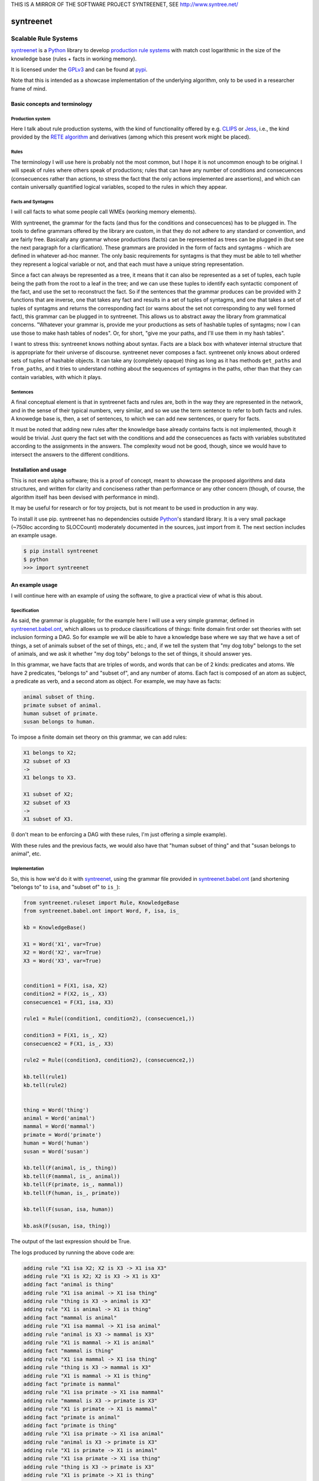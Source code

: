 
THIS IS A MIRROR OF THE SOFTWARE PROJECT SYNTREENET, SEE
http://www.syntree.net/

===========
syntreenet
===========

----------------------
Scalable Rule Systems
----------------------

syntreenet_ is a Python_ library to develop `production rule systems`_ with
match cost logarithmic in the size of the knowledge base (rules + facts in
working memory).

It is licensed under the GPLv3_ and can be found at pypi_.

Note that this is intended as a showcase implementation of the underlying
algorithm, only to be used in a researcher frame of mind.

Basic concepts and terminology
++++++++++++++++++++++++++++++
   
Production system
-----------------

Here I talk about rule production systems, with the kind of functionality
offered by e.g. CLIPS_ or Jess_, i.e., the kind provided by the `RETE
algorithm`_ and derivatives (among which this present work might be placed).

Rules
-----

The terminology I will use here is probably not the most common, but I hope it
is not uncommon enough to be original. I will speak of rules where others speak
of productions; rules that can have any number of conditions and consecuences
(consecuences rather than actions, to stress the fact that the only actions
implemented are assertions), and which can contain universally quantified
logical variables, scoped to the rules in which they appear.

Facts and Syntagms
------------------

I will call facts to what some people call WMEs (working memory elements).

With syntreenet, the grammar for the facts (and thus for the conditions and
consecuences) has to be plugged in. The tools to define grammars offered by
the library are custom, in that they do not adhere to any standard or
convention, and are fairly free. Basically any grammar whose productions
(facts) can be represented as trees can be plugged in (but see the next
paragraph for a clarification). These grammars are provided in the form
of facts and syntagms - which are defined in whatever ad-hoc manner. The
only basic requirements for syntagms is that they must be able to tell
whether they represent a logical variable or not, and that each must have
a unique string representation.

Since a fact can always be represented as a tree, it means that it can also be
represented as a set of tuples, each tuple being the path from the root to a
leaf in the tree; and we can use these tuples to identify each syntactic
component of the fact, and use the set to reconstruct the fact. So if the
sentences that the grammar produces can be provided with 2 functions that are
inverse, one that takes any fact and results in a set of tuples of syntagms,
and one that takes a set of tuples of syntagms and returns the corresponding
fact (or warns about the set not corresponding to any well formed fact), this
grammar can be plugged in to syntreenet. This allows us to abstract away the
library from grammatical concerns. "Whatever your grammar is, provide me your
productions as sets of hashable tuples of syntagms; now I can use those to make
hash tables of nodes". Or, for short, "give me your paths, and I'll use them in
my hash tables".

I want to stress this: syntreenet knows nothing about syntax. Facts are a black
box with whatever internal structure that is appropriate for their universe of
discourse.  syntreenet never composes a fact. syntreenet only knows about
ordered sets of tuples of hashable objects. It can take any (completely opaque)
thing as long as it has methods ``get_paths`` and ``from_paths``, and it tries
to understand nothing about the sequences of syntagms in the paths, other than
that they can contain variables, with which it plays. 

Sentences
---------

A final conceptual element is that in syntreenet facts and rules are, both in
the way they are represented in the network, and in the sense of their typical
numbers, very similar, and so we use the term sentence to refer to both facts
and rules. A knowedge base is, then, a set of sentences, to which we can add new
sentences, or query for facts.

It must be noted that adding new rules after the knowledge base already
contains facts is not implemented, though it would be trivial. Just query the
fact set with the conditions and add the consecuences as facts with variables
substituted according to the assignments in the answers. The complexity woud
not be good, though, since we would have to intersect the answers to the
different conditions.

Installation and usage
++++++++++++++++++++++

This is not even alpha software; this is a proof of concept, meant to showcase
the proposed algorithms and data structures, and written for clarity and
conciseness rather than performance or any other concern (though, of course,
the algorithm itself has been devised with performance in mind).

It may be useful for research or for toy projects, but is not meant to be used
in production in any way.

To install it use pip. syntreenet has no dependencies outside Python_'s
standard library. It is a very small package (~750loc according to SLOCCount)
moderately documented in the sources, just import from it. The next section
includes an example usage.

.. code:: bash

  $ pip install syntreenet
  $ python
  >>> import syntreenet

An example usage
++++++++++++++++

I will continue here with an example of using the software, to give a practical
view of what is this about.
   
Specification
-------------

As said, the grammar is pluggable; for the example here I will use a very
simple grammar, defined in syntreenet.babel.ont_, which allows us to produce
classifications of things: finite domain first order set theories with set
inclusion forming a DAG.  So for example we will be able to have a knowledge
base where we say that we have a set of things, a set of animals subset of the
set of things, etc.; and, if we tell the system that "my dog toby" belongs to
the set of animals, and we ask it whether "my dog toby" belongs to the set of
things, it should answer yes.

In this grammar, we have facts that are triples of words, and words that
can be of 2 kinds: predicates and atoms. We have 2 predicates, "belongs to" and
"subset of", and any number of atoms. Each fact is composed of an atom as
subject, a predicate as verb, and a second atom as object. For example, we may
have as facts:

.. code::

  animal subset of thing.
  primate subset of animal.
  human subset of primate.
  susan belongs to human.

To impose a finite domain set theory on this grammar, we can add rules:

.. code::

  X1 belongs to X2;
  X2 subset of X3
  ->
  X1 belongs to X3.

  X1 subset of X2;
  X2 subset of X3
  ->
  X1 subset of X3.

(I don't mean to be enforcing a DAG with these rules, I'm just offering a
simple example).

With these rules and the previous facts, we would also have that "human
subset of thing" and that "susan belongs to animal", etc.

Implementation
--------------

So, this is how we'd do it with syntreenet_, using the grammar file provided in
syntreenet.babel.ont_ (and shortening "belongs to" to ``isa``, and "subset of" to
``is_``):

.. code:: python

    from syntreenet.ruleset import Rule, KnowledgeBase
    from syntreenet.babel.ont import Word, F, isa, is_

    kb = KnowledgeBase()

    X1 = Word('X1', var=True)
    X2 = Word('X2', var=True)
    X3 = Word('X3', var=True)


    condition1 = F(X1, isa, X2)
    condition2 = F(X2, is_, X3)
    consecuence1 = F(X1, isa, X3)

    rule1 = Rule((condition1, condition2), (consecuence1,))

    condition3 = F(X1, is_, X2)
    consecuence2 = F(X1, is_, X3)

    rule2 = Rule((condition3, condition2), (consecuence2,))

    kb.tell(rule1)
    kb.tell(rule2)


    thing = Word('thing')
    animal = Word('animal')
    mammal = Word('mammal')
    primate = Word('primate')
    human = Word('human')
    susan = Word('susan')

    kb.tell(F(animal, is_, thing))
    kb.tell(F(mammal, is_, animal))
    kb.tell(F(primate, is_, mammal))
    kb.tell(F(human, is_, primate))

    kb.tell(F(susan, isa, human))

    kb.ask(F(susan, isa, thing))
    
The output of the last expression should be True.

The logs produced by running the above code are:

.. code::

    adding rule "X1 isa X2; X2 is X3 -> X1 isa X3"
    adding rule "X1 is X2; X2 is X3 -> X1 is X3"
    adding fact "animal is thing"
    adding rule "X1 isa animal -> X1 isa thing"
    adding rule "thing is X3 -> animal is X3"
    adding rule "X1 is animal -> X1 is thing"
    adding fact "mammal is animal"
    adding rule "X1 isa mammal -> X1 isa animal"
    adding rule "animal is X3 -> mammal is X3"
    adding rule "X1 is mammal -> X1 is animal"
    adding fact "mammal is thing"
    adding rule "X1 isa mammal -> X1 isa thing"
    adding rule "thing is X3 -> mammal is X3"
    adding rule "X1 is mammal -> X1 is thing"
    adding fact "primate is mammal"
    adding rule "X1 isa primate -> X1 isa mammal"
    adding rule "mammal is X3 -> primate is X3"
    adding rule "X1 is primate -> X1 is mammal"
    adding fact "primate is animal"
    adding fact "primate is thing"
    adding rule "X1 isa primate -> X1 isa animal"
    adding rule "animal is X3 -> primate is X3"
    adding rule "X1 is primate -> X1 is animal"
    adding rule "X1 isa primate -> X1 isa thing"
    adding rule "thing is X3 -> primate is X3"
    adding rule "X1 is primate -> X1 is thing"
    adding fact "human is primate"
    adding rule "X1 isa human -> X1 isa primate"
    adding rule "primate is X3 -> human is X3"
    adding rule "X1 is human -> X1 is primate"
    adding fact "human is mammal"
    adding fact "human is animal"
    adding fact "human is thing"
    adding rule "X1 isa human -> X1 isa mammal"
    adding rule "mammal is X3 -> human is X3"
    adding rule "X1 is human -> X1 is mammal"
    adding rule "X1 isa human -> X1 isa animal"
    adding rule "animal is X3 -> human is X3"
    adding rule "X1 is human -> X1 is animal"
    adding rule "X1 isa human -> X1 isa thing"
    adding rule "thing is X3 -> human is X3"
    adding rule "X1 is human -> X1 is thing"
    adding fact "susan isa human"
    adding rule "human is X3 -> susan isa X3"
    adding fact "susan isa primate"
    adding fact "susan isa mammal"
    adding fact "susan isa animal"
    adding fact "susan isa thing"
    adding rule "primate is X3 -> susan isa X3"
    adding rule "mammal is X3 -> susan isa X3"
    adding rule "animal is X3 -> susan isa X3"
    adding rule "thing is X3 -> susan isa X3"

Algorithmic analysis
++++++++++++++++++++

In `his Thesis`_, "Production Matching for Large Learning Systems" (1995),
Robert B. Doorenbos says that:

   Our analysis asks under what circumstances efficient matching can be
   guaranteed. By "efficient" we mean the match cost should be (1) polynomial
   in W, the number of WMEs in working memory; (2) polynomial in C,
   the number of conditions per production; and (3) sublinear in
   P, the number of productions.

Here I claim to have a match cost logarithmic in W, linear in C, and
logarithmic in P under all circumstances, so it is a stretch. I will try to
justify this claim, first, in the following few paragraphs, with an abstract
explanation of the structures and algorithms involved, and second, in the code,
with a detailed line by (relevant) line analysis of the different code paths.
Since the full library is just around 650 loc, this detailed analysis is not
hard to follow. This claim is also tentatively supported by some experimental
evidence, which I'll provide further below.

A bird's view
-------------

There are 2 tree structures involved in this algorithm: one in which each leaf
represents a condition in some rule(s) (the rules tree), and one in which each
leaf represents a fact (the facts tree). In both trees each node has exactly
one parent and any number of children, arranged in a hash table.

The rules tree is searched every time a new rule or a new fact is added to
the knowledge base, and the facts tree is searched whenever a new fact is
added or whenever a query is made. All the steps in all of the searches -all
choices of a branch in an (n-ary) fork- are made by consulting hash tables.
This means that, theoretically, the time complexity of these operations (adding
rules and facts, or querying the facts) is at worst logarithmic with
respect to the number of leafs - it would be logarithmic if all leafs were
provided in a single hash table.

The trick is to turn the tests that lead the descent through the branches to
the leaves into consultations to hash tables; and at the same time to keep some
internal structure to the hashable objects used for the tests so that we can
play with logical variables within said tests.

As regards the spatial complexity, it can be better, and in this respect this
is just a proof of concept: we are dealing here with many fat Python lists
(which allow random access but we only access sequentially) and dictionaries.
5 million facts + rules were taking about 3 GB in my laptop, and took
about 160s to process.

Specific procedures
-------------------

**Adding a rule to the rules tree**
   We process each condition sequentially.  Each condition will correspond to a
   leaf in the rules tree, that may or may not already exist. So the rule tree
   is searched for the condition. If not found, from the node that is furthest
   from the root and corresponds to (part of) the condition, we add the missing
   nodes to reach the desired leaf. In the leaf we will reference the needed
   information to produce activations when the condition is matched by a fact,
   basically the rule it belogs to (so each leaf will have a set of rules, all
   of which have the corresponding condition).

   An analysis of the code path for this can be found in the
   syntreenet.ruleset_ module, in comments marked with "AA AR"

**Checking a fact in the rules tree**
   Whenever a new fact is added to the kb it is checked with the rules tree to
   see whether it entails any consecuences. We use the paths corresponding to
   the fact to descend through the nodes in the tree.  Whenever a matched node
   has children that are varibles, there will be an assignment of the variables
   in the condition to syntagms in the fact, and the nodes will be descended -
   unconditinally. Unless, of course, the variable is repeated, in which case
   it will be constrained.

   An analysis of the code path for this can be found in the
   syntreenet.ruleset_ module, in comments marked with "AA FR"

**Adding a fact to the facts tree**
   This follows the same steps as adding a condition to the rule tree. However,
   whereas conditions can contain variables, facts cannot, and since variables
   are reflected in the structure of the tree, the facts tree is simpler, and
   adding a new fact also so.

   An analysis of the code path for this can be found in the
   syntreenet.factset_ module, in comments marked with "AA AF"

**Querying the facts tree**
   We query the facts tree with facts that can contain variables, similar to
   conditions in rules. If there are no variables, there is just one possible
   leaf as target, and we descend through the tree choosing each child node
   from a hash table, using the paths provided by the fact as keys. If there
   are variables, they will match all the children of the corresponding parent
   node, so the cost of a query will be linear wrt the number of answers it
   will find.

   An analysis of the code path for this can be found in the
   syntreenet.factset_ module, in comments marked with "AA QF"

**Adding a fact to the system**
   When we add a fact to the system (in the form of an activation), it is first
   queried from the fact set. If there is a match, the operation is aborted.
   Then it is checked with the rule set. For each of the conditions that match,
   an activation is produced and stored to be processed later. Finally, it is
   added to the fact set.

**Adding a sentence to the system**
   When a rule is added to the system, it is simply added to the rules tree.
   When a fact is added, it is made into an activation, and processing of
   activations starts; and processing of the fact can result in new
   activations, which will be processed sequentially (this provides a linear
   dependence on the amount of consecuences that any given fact will have,
   which has a very weak dependence on the size of the kb, and a dominant one
   on the shape of the logic being processed.)

**Processing an activation produced by a fact matching a condition**
   If a fact matches a condition, there will be an assignment of variables in
   the condition to syntagms in the fact. If the condition is the only one the
   rule has, its consecuences will be added as activations, with any variables
   in them replaced according to the assignment; all variables must be taken
   care of in the assignment, i.e., any variable in the consecuences must
   happen in the conditions. If the rule has more conditions, we create a new
   rule copy of it, with one condition less (the matched one), substituting the
   variables in the assignment in all remaining conditions and consecuences (in
   this case there may be remaining variables - not all conditions must contain
   all variables), and add it to the rule tree.

Experimental results
--------------------

I have run a few very limited experiments with the benchmarking scripts in the
syntreenet.scripts_ subpackage, which test both CLIPS_ and syntreenet_ with the
animal ontology sketched above and adds a number of facts with the form
"animal234 isa animal", "mammal21 isa mammal", etc. A few notes about these
experiments:

 * I have not extracted any statistics for lack of data points; these results
   are not meant as evidence, but as suggestive.
   
 * I have just tested a very simple logic, more complex ontologies would be
   needed.

 * We are pitching a very optimized and tested C program against a proof of
   concept in 750 lines of Python. And it shows, the basal performance of CLIPS
   is more than an order of magnitude higher. But we are only interested here
   in the degradation of performance wrt the size of the kb.

 * We are also hitting here a sweet spot for CLIPS_, with just 2 rules and just
   2 conditions in each. Due to the different architecture, syntreenet_ does not
   share this sweet spot (it should perform the same with many more rules,
   since in fact in all the tests it ends up with 1000...s of rules).

 * To perform more extensive and conclusive tests I would need more hardware -
   and more time. Also ideally a proper implementation of the algorithm (again,
   time) in a more appropriate language - I am considering either Haskell or
   Rust for a canonical implementation (if this finally happens to be worth),
   I guess that Haskell would be more fun, but Rust more performant?

I have run the benchmarks adding 1_000, 5_000, 10_000, 50_000, 100_000,
500_000, and 1_000_000 facts, each of which has a mean of about 10
consecuences, and I have calculated the mean of 6 runs for each point, which is
what is plotted below. Very clearly the results are not conclusive, however, a
trend can be seen, where there is a steady increase in the cost of adding a new
fact for CLIPS_, and a leveling out of the cost for syntreenet_.

.. image:: img/clips.png

.. image:: img/syntreenet.png

Once I have more meaningful numbers I'll post them here. My next objective in
this sense is to develop a more complex grammar for syntreenet.

Reproducing
-----------

I will explain how to reproduce my tests assuming the system python and using
sudo; if you are a Python_ expert and you can use some other environment you
know how to do so. There is a little technical complication here, which is that
syntreenet_ needs Python 3, but PyCLIPS_, the python bindings for CLIPS_ that I
use for the benchmark, needs Python 2. So both benchmarks need to be run in
different environments. I'll start with a Python 3 environment for syntreenet:

.. code:: bash

  $ sudo pip install syntreenet
  $ python -m syntreenet.scripts.benchmark_ont -n 100000
  
This would add 100.000 facts to the kb.

Now if you want to run the CLIPS_ benchmark, the package will not install in a
Python 2 env, so you have to use the sources; the CLIPS_ benchmark is a self
contained python 2 module, to be executed with PyCLIPS_ in the ``PYTHONPATH``.

.. code:: bash

  $ sudo pip install PyCLIPS
  $ git clone https://some.mirror.com/enriquepablo/syntreenet/
  $ cd syntreenet
  $ python src/scripts/benchmark_ont_clips.py -n 100000 -b 1

Providing grammars
++++++++++++++++++

The elements to build grammars are basically 2 Python_ classes that have to be
extended, ``syntreenet.core.Fact`` and ``syntreenet.core.Syntagm``. Each
syntagm must have a unique string representation, must be hashable, and must be
capable of saying whether it is a variable or not. Syntagms can have any
internal structure as wanted, and can be combined in any way to form facts. 

So the main requirement for extensions of ``Syntagm`` is that they provide
``__str__``, ``__hash__``, a boolean method ``is_var()``, and a classmethod
``new_var(seed)``, that returns a syntagm that is a variable that incorporates
the seed somehow, apparent in its string representation.

Additionally, they can provide a boolean static method ``can_follow(path1, path2)``
which should tell whether the syntactic element represented by ``path1`` can be
immediately to the right of the syntactic element represented by ``path2`` in a
fact. So the paths that correspond to some grammar should carry that information
about said grammar. This is anyway implied by the fact that it must be possible
to reconstruct a fact from a *set* (unordered) of paths.

This ``can_follow`` method is optional. The default implementation always
returns ``True``. This means that we will build trees of facts and rules where
there will be many leafs that do not correspond to any well formed fact or
condition. There will be waste of space and cycles, but nothing will break.

Extensions of ``Fact`` must implement a ``get_paths()`` method that returns a
representation of the fact as a set of tuples of syntagms, and a classmethod
``from_paths()`` inverse of the previous:

.. code:: python

    x.__class__.from_paths(x.get_paths()) == x

It must be noted that although logically a set of tuples should be enough, in
practice it is much more efficient if ``get_paths`` returns the paths with an
order that corresponds to the order of the corresponding syntactic elements in
the (linearized) fact, from left to right. At this moment *the implementation
relies on that*. In fact I think it is the correct thing to do: that
linearization of the tree is part of the structure of the facts that can leak
to syntreenet_, since it is universal (or at least we can make it a requirement
without loosing anything).

Meta
++++

Copyright (c) 2019 by Enrique Pérez Arnaud <enrique@cazalla.net>


.. _syntreenet: http://www.syntree.net/
.. _GPLv3: https://www.gnu.org/licenses/gpl-3.0.txt
.. _pypi: https://pypi.org/project/syntreenet/
.. _`production rule systems`: https://en.wikipedia.org/wiki/Production_system_%28computer_science%29
.. _CLIPS: http://www.clipsrules.net/
.. _Jess: https://jessrules.com/
.. _`RETE algorithm`: https://en.wikipedia.org/wiki/Rete_algorithm
.. _Python: http://www.python.org/
.. _`his Thesis`: http://reports-archive.adm.cs.cmu.edu/anon/1995/CMU-CS-95-113.pdf
.. _syntreenet.babel.ont: https://git.sr.ht/~enriquepablo/syntreenet/tree/master/src/babel/ont.py
.. _syntreenet.scripts: https://git.sr.ht/~enriquepablo/syntreenet/tree/master/src/scripts/
.. _syntreenet.ruleset: https://git.sr.ht/~enriquepablo/syntreenet/tree/master/src/ruleset.py
.. _syntreenet.factset: https://git.sr.ht/~enriquepablo/syntreenet/tree/master/src/factset.py
.. _PyCLIPS: https://pypi.org/project/pyclips/
